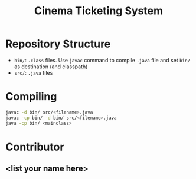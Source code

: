 #+TITLE: Cinema Ticketing System

* Repository Structure
- ~bin/~: ~.class~ files. Use ~javac~ command to compile ~.java~ file and set ~bin/~ as destination (and classpath)
- ~src/~: ~.java~ files

* Compiling
#+begin_src bash
javac -d bin/ src/<filename>.java
javac -cp bin/ -d bin/ src/<filename>.java
java -cp bin/ <mainclass>
#+end_src

* Contributor
** <list your name here>
